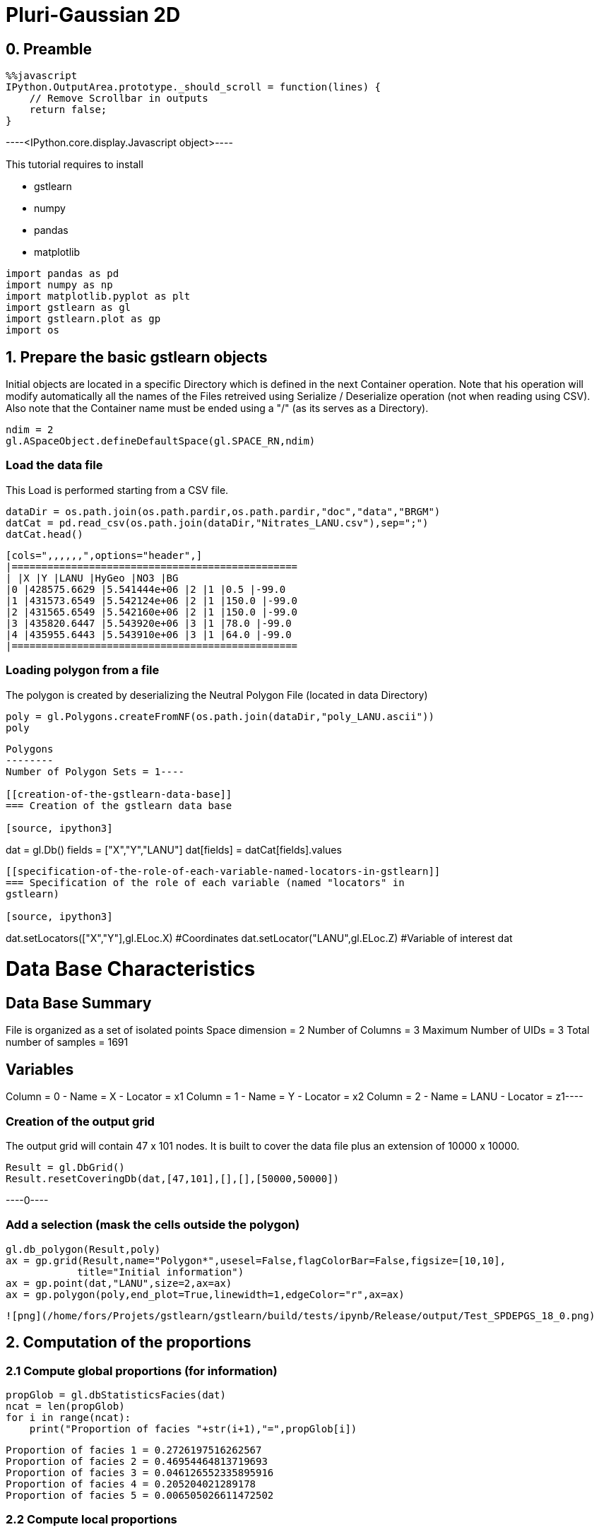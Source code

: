 [[pluri-gaussian-2d]]
= Pluri-Gaussian 2D

[[preamble]]
== 0. Preamble

[source, javascript]
----
%%javascript
IPython.OutputArea.prototype._should_scroll = function(lines) {
    // Remove Scrollbar in outputs
    return false;
}
----


----<IPython.core.display.Javascript object>----

This tutorial requires to install

* gstlearn
* numpy
* pandas
* matplotlib

[source, ipython3]
----
import pandas as pd
import numpy as np
import matplotlib.pyplot as plt
import gstlearn as gl
import gstlearn.plot as gp
import os
----

[[prepare-the-basic-gstlearn-objects]]
== 1. Prepare the basic gstlearn objects

Initial objects are located in a specific Directory which is defined in
the next Container operation. Note that his operation will modify
automatically all the names of the Files retreived using Serialize /
Deserialize operation (not when reading using CSV). Also note that the
Container name must be ended using a "/" (as its serves as a Directory).

[source, ipython3]
----
ndim = 2
gl.ASpaceObject.defineDefaultSpace(gl.SPACE_RN,ndim)
----

[[load-the-data-file]]
=== Load the data file

This Load is performed starting from a CSV file.

[source, ipython3]
----
dataDir = os.path.join(os.path.pardir,os.path.pardir,"doc","data","BRGM")
datCat = pd.read_csv(os.path.join(dataDir,"Nitrates_LANU.csv"),sep=";")
datCat.head()
----


----
[cols=",,,,,,",options="header",]
|================================================
| |X |Y |LANU |HyGeo |NO3 |BG
|0 |428575.6629 |5.541444e+06 |2 |1 |0.5 |-99.0
|1 |431573.6549 |5.542124e+06 |2 |1 |150.0 |-99.0
|2 |431565.6549 |5.542160e+06 |2 |1 |150.0 |-99.0
|3 |435820.6447 |5.543920e+06 |3 |1 |78.0 |-99.0
|4 |435955.6443 |5.543910e+06 |3 |1 |64.0 |-99.0
|================================================
----

[[loading-polygon-from-a-file]]
=== Loading polygon from a file

The polygon is created by deserializing the Neutral Polygon File
(located in data Directory)

[source, ipython3]
----
poly = gl.Polygons.createFromNF(os.path.join(dataDir,"poly_LANU.ascii"))
poly
----


----
Polygons
--------
Number of Polygon Sets = 1----

[[creation-of-the-gstlearn-data-base]]
=== Creation of the gstlearn data base

[source, ipython3]
----
dat = gl.Db()
fields = ["X","Y","LANU"]
dat[fields] = datCat[fields].values
----

[[specification-of-the-role-of-each-variable-named-locators-in-gstlearn]]
=== Specification of the role of each variable (named "locators" in
gstlearn)

[source, ipython3]
----
dat.setLocators(["X","Y"],gl.ELoc.X) #Coordinates
dat.setLocator("LANU",gl.ELoc.Z) #Variable of interest
dat
----


----
Data Base Characteristics
=========================

Data Base Summary
-----------------
File is organized as a set of isolated points
Space dimension              = 2
Number of Columns            = 3
Maximum Number of UIDs       = 3
Total number of samples      = 1691

Variables
---------
Column = 0 - Name = X - Locator = x1
Column = 1 - Name = Y - Locator = x2
Column = 2 - Name = LANU - Locator = z1----

[[creation-of-the-output-grid]]
=== Creation of the output grid

The output grid will contain 47 x 101 nodes. It is built to cover the
data file plus an extension of 10000 x 10000.

[source, ipython3]
----
Result = gl.DbGrid()
Result.resetCoveringDb(dat,[47,101],[],[],[50000,50000])
----


----0----

[[add-a-selection-mask-the-cells-outside-the-polygon]]
=== Add a selection (mask the cells outside the polygon)

[source, ipython3]
----
gl.db_polygon(Result,poly)
ax = gp.grid(Result,name="Polygon*",usesel=False,flagColorBar=False,figsize=[10,10],
            title="Initial information")
ax = gp.point(dat,"LANU",size=2,ax=ax)
ax = gp.polygon(poly,end_plot=True,linewidth=1,edgeColor="r",ax=ax)
----


----
![png](/home/fors/Projets/gstlearn/gstlearn/build/tests/ipynb/Release/output/Test_SPDEPGS_18_0.png)
----

[[computation-of-the-proportions]]
== 2. Computation of the proportions

[[compute-global-proportions-for-information]]
=== 2.1 Compute global proportions (for information)

[source, ipython3]
----
propGlob = gl.dbStatisticsFacies(dat)
ncat = len(propGlob)
for i in range(ncat):
    print("Proportion of facies "+str(i+1),"=",propGlob[i])
----


----
Proportion of facies 1 = 0.2726197516262567
Proportion of facies 2 = 0.46954464813719693
Proportion of facies 3 = 0.046126552335895916
Proportion of facies 4 = 0.205204021289178
Proportion of facies 5 = 0.006505026611472502
----

[[compute-local-proportions]]
=== 2.2 Compute local proportions

The next parts will be simplified in a future dedicated API

*2.2.1 Creation of the spatial regularization model for proportions*

[source, ipython3]
----
model = gl.Model.createFromDb(Result)
cova = gl.CovAniso(gl.ECov.BESSEL_K,50000.,2.,1.,model.getContext()) 
model.addCov(cova)
----

[source, ipython3]
----
err = gl.db_proportion_estimate(dat,Result,model)
----

[source, ipython3]
----
Result.display()
----


----

Data Base Grid Characteristics
==============================

Data Base Summary
-----------------
File is organized as a regular grid
Space dimension              = 2
Number of Columns            = 8
Maximum Number of UIDs       = 8
Total number of samples      = 4747
Number of active samples     = 422

Grid characteristics:
---------------------
Origin : 306764.2835218227.694
Mesh   :   5749.747  4261.311
Number :         47       101

Variables
---------
Column = 0 - Name = x1 - Locator = x1
Column = 1 - Name = x2 - Locator = x2
Column = 2 - Name = Polygon - Locator = sel
Column = 3 - Name = Prop.1 - Locator = p1
Column = 4 - Name = Prop.2 - Locator = p2
Column = 5 - Name = Prop.3 - Locator = p3
Column = 6 - Name = Prop.4 - Locator = p4
Column = 7 - Name = Prop.5 - Locator = p5
 ----

[source, ipython3]
----
dbfmt = gl.DbStringFormat()
dbfmt.setParams(gl.FLAG_STATS)
dbfmt.setNames(["Prop.*"])
Result.display(dbfmt)
----


----

Data Base Grid Characteristics
==============================

Data Base Statistics
--------------------
4 - Name Prop.1 - Locator p1
 Nb of data          =       4747
 Nb of active values =        422
 Minimum value       =      0.031
 Maximum value       =      0.796
 Mean value          =      0.263
 Standard Deviation  =      0.132
 Variance            =      0.018
5 - Name Prop.2 - Locator p2
 Nb of data          =       4747
 Nb of active values =        422
 Minimum value       =      0.020
 Maximum value       =      0.882
 Mean value          =      0.479
 Standard Deviation  =      0.182
 Variance            =      0.033
6 - Name Prop.3 - Locator p3
 Nb of data          =       4747
 Nb of active values =        422
 Minimum value       =      0.003
 Maximum value       =      0.273
 Mean value          =      0.049
 Standard Deviation  =      0.041
 Variance            =      0.002
7 - Name Prop.4 - Locator p4
 Nb of data          =       4747
 Nb of active values =        422
 Minimum value       =      0.007
 Maximum value       =      0.933
 Mean value          =      0.203
 Standard Deviation  =      0.167
 Variance            =      0.028
8 - Name Prop.5 - Locator p5
 Nb of data          =       4747
 Nb of active values =        422
 Minimum value       =      0.001
 Maximum value       =      0.047
 Mean value          =      0.006
 Standard Deviation  =      0.007
 Variance            =      0.000
 ----

[[display-the-results]]
=== Display the results

[source, ipython3]
----
for i in range(ncat):
    ax = gp.grid(Result,name="Prop."+str(i+1),end_plot=False,title="Proportion Facies #"+str(i+1),
                figsize=[10,10])
    gp.point(dat,size=0.5,color="black",ax=ax)
    dat.addSelectionByLimit("LANU",gl.Limits((i+1,i+1)),"SelPoint")
    gp.point(dat,size=0.8,ax=ax,color="red")
    dat.deleteColumn("SelPoint")
    gp.polygon(poly,end_plot=True,linewidth=1,edgeColor="r",ax=ax)
----


----
![png](/home/fors/Projets/gstlearn/gstlearn/build/tests/ipynb/Release/output/Test_SPDEPGS_29_0.png)

![png](/home/fors/Projets/gstlearn/gstlearn/build/tests/ipynb/Release/output/Test_SPDEPGS_29_1.png)

![png](/home/fors/Projets/gstlearn/gstlearn/build/tests/ipynb/Release/output/Test_SPDEPGS_29_2.png)

![png](/home/fors/Projets/gstlearn/gstlearn/build/tests/ipynb/Release/output/Test_SPDEPGS_29_3.png)

![png](/home/fors/Projets/gstlearn/gstlearn/build/tests/ipynb/Release/output/Test_SPDEPGS_29_4.png)
----

Creating the environment to infer the Rule. It uses a variogram
calculated over very few lags close to the origin.

[source, ipython3]
----
nlag = 2
varioParam = gl.VarioParam()
dirparam = gl.DirParam(ndim, nlag, 100);
varioParam.addDir(dirparam);
ruleprop = gl.RuleProp.createFromDb(Result);
ruleprop.fit(dat, varioParam, 1);
ngrf = ruleprop.getRule().getGRFNumber()
print("Number of GRF =",ngrf)
----


----
Number of GRF = 1
----

[source, ipython3]
----
ax=gp.rule(ruleprop.getRule())
----


----
![png](/home/fors/Projets/gstlearn/gstlearn/build/tests/ipynb/Release/output/Test_SPDEPGS_32_0.png)
----

[source, ipython3]
----
nlag = 19;
dirparam = gl.DirParam(ndim, nlag, 1000);
covparam = gl.VarioParam();
covparam.addDir(dirparam);
cov = gl.variogram_pgs(dat,covparam,ruleprop);
----

[source, ipython3]
----
cov.display()
----


----

Non-centered Covariance characteristics
=======================================
Number of variable(s)       = 1
Number of direction(s)      = 1
Space dimension             = 2
Variance-Covariance Matrix     1.000

Direction #1
------------
Number of lags              = 19
Direction coefficients      =      1.000     0.000
Direction angles (degrees)  =      0.000     0.000
Tolerance on direction      =     90.000 (degrees)
Calculation lag             =   1000.000
Tolerance on distance       =     50.000 (Percent of the lag value)

For variable 1
      Rank    Npairs  Distance     Value
       -19  9732.000 17998.608     0.017
       -18  9506.000 17006.901    -0.017
       -17  8885.000 16006.927    -0.017
       -16  8815.000 15002.837    -0.017
       -15  8068.000 14003.176     0.000
       -14  8019.000 12999.786     0.000
       -13  7684.000 12002.331    -0.052
       -12  7363.000 11000.802    -0.017
       -11  6935.000 10007.370    -0.039
       -10  6310.000  9006.739    -0.039
        -9  5975.000  8003.635    -0.017
        -8  5615.000  7013.830    -0.017
        -7  5035.000  6014.805    -0.052
        -6  4397.000  5019.156     0.000
        -5  3682.000  4012.782    -0.073
        -4  3011.000  3019.326     0.000
        -3  2345.000  2038.996     0.094
        -2  1290.000  1055.802     0.240
        -1   238.000   307.621     0.781
         0  1691.000     0.000     1.000
         1   238.000  -307.621     0.781
         2  1290.000 -1055.802     0.240
         3  2345.000 -2038.996     0.094
         4  3011.000 -3019.326     0.000
         5  3682.000 -4012.782    -0.073
         6  4397.000 -5019.156     0.000
         7  5035.000 -6014.805    -0.052
         8  5615.000 -7013.830    -0.017
         9  5975.000 -8003.635    -0.017
        10  6310.000 -9006.739    -0.039
        11  6935.000-10007.370    -0.039
        12  7363.000-11000.802    -0.017
        13  7684.000-12002.331    -0.052
        14  8019.000-12999.786     0.000
        15  8068.000-14003.176     0.000
        16  8815.000-15002.837    -0.017
        17  8885.000-16006.927    -0.017
        18  9506.000-17006.901    -0.017
        19  9732.000-17998.608     0.017
 ----

We extract the experimental variograms of each GRF.

[source, ipython3]
----
vario1 = gl.Vario(cov)
vario1.reduce([0],gl.VectorInt(),True)
if ngrf > 1:
    vario2 = gl.Vario(cov)
    vario2.reduce([1],gl.VectorInt(),True)
----

[source, ipython3]
----
vario1.display()
if ngrf > 1:
    vario2.display()
----


----

Variogram characteristics
=========================
Number of variable(s)       = 1
Number of direction(s)      = 1
Space dimension             = 2
Variance-Covariance Matrix     1.000

Direction #1
------------
Number of lags              = 19
Direction coefficients      =      1.000     0.000
Direction angles (degrees)  =      0.000     0.000
Tolerance on direction      =     90.000 (degrees)
Calculation lag             =   1000.000
Tolerance on distance       =     50.000 (Percent of the lag value)

For variable 1
      Rank    Npairs  Distance     Value
         0   238.000   307.621     0.219
         1  1290.000  1055.802     0.760
         2  2345.000  2038.996     0.906
         3  3011.000  3019.326     1.000
         4  3682.000  4012.782     1.073
         5  4397.000  5019.156     1.000
         6  5035.000  6014.805     1.052
         7  5615.000  7013.830     1.017
         8  5975.000  8003.635     1.017
         9  6310.000  9006.739     1.039
        10  6935.000 10007.370     1.039
        11  7363.000 11000.802     1.017
        12  7684.000 12002.331     1.052
        13  8019.000 12999.786     1.000
        14  8068.000 14003.176     1.000
        15  8815.000 15002.837     1.017
        16  8885.000 16006.927     1.017
        17  9506.000 17006.901     1.017
        18  9732.000 17998.608     0.983
 ----

We now fit the model of each GRF considered as independent. The fit is
performed under the constraint that the sill should be 1.

[source, ipython3]
----
ctxt = gl.CovContext(1,2) # use default space
option = gl.Option_AutoFit()
constraints = gl.Constraints()
constraints.setConstantSillValue(1.)
covs  = [gl.ECov.BESSEL_K, gl.ECov.EXPONENTIAL]

modelPGS1 = gl.Model(ctxt)
modelPGS1.fit(vario1,covs,False,option,constraints)
modelPGS1.display()

if ngrf > 1:
    modelPGS2 = gl.Model(ctxt)
    modelPGS2.fit(vario2,covs,False,option,constraints)
    modelPGS2.display()
else:
    modelPGS2 = None
----


----

Model characteristics
=====================
Space dimension              = 2
Number of variable(s)        = 1
Number of basic structure(s) = 1
Number of drift function(s)  = 0
Number of drift equation(s)  = 0

Covariance Part
---------------
K-Bessel (Third Parameter = 0.966511)
- Sill         =      1.000
- Range        =   1743.965
- Theo. Range  =    512.087
Total Sill     =      1.000
 ----

For each GRF, we can plot the experimental variogram as well as the
fitted model.

[source, ipython3]
----
vario1.getVar(0,0)
----


----1.0----

[source, ipython3]
----
ax=gp.varmod(vario1,modelPGS1)
if ngrf > 1:
    ax=gp.varmod(vario2,modelPGS2)
----


----
![png](/home/fors/Projets/gstlearn/gstlearn/build/tests/ipynb/Release/output/Test_SPDEPGS_42_0.png)
----

In this paragraph, we compare the experimental indicator variogram to
the one derived from the Model of the underlying GRFs.

[source, ipython3]
----
dirparamindic = gl.DirParam(ndim, nlag, 1000)
varioparamindic = gl.VarioParam()
varioparamindic.addDir(dirparamindic)
varioindic = gl.Vario(varioparamindic,dat)
err = varioindic.computeIndic()
----

[source, ipython3]
----
varioindic2 = gl.model_pgs(dat, varioparamindic, ruleprop, modelPGS1, modelPGS2);
----

[source, ipython3]
----
axs=gp.varmod(varioindic,figsize=[10,10],linestyle='solid')
axs=gp.varmod(varioindic2,axs=axs,linestyle='dashed')
----


----
![png](/home/fors/Projets/gstlearn/gstlearn/build/tests/ipynb/Release/output/Test_SPDEPGS_46_0.png)
----

[source, ipython3]
----
neigh = gl.NeighUnique.create(2)
err = gl.simpgs(dat,Result,ruleprop,modelPGS1,modelPGS2,neigh)
----

[source, ipython3]
----
ax = gp.grid(Result,figsize=[10,10])
----


----
![png](/home/fors/Projets/gstlearn/gstlearn/build/tests/ipynb/Release/output/Test_SPDEPGS_48_0.png)
----
